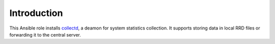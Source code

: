 Introduction
============

This Ansible role installs collectd_, a deamon for
system statistics collection. It supports storing data in local RRD files
or forwarding it to the central server.

.. _collectd: https://collectd.org/

..
 Local Variables:
 mode: rst
 ispell-local-dictionary: "american"
 End:

